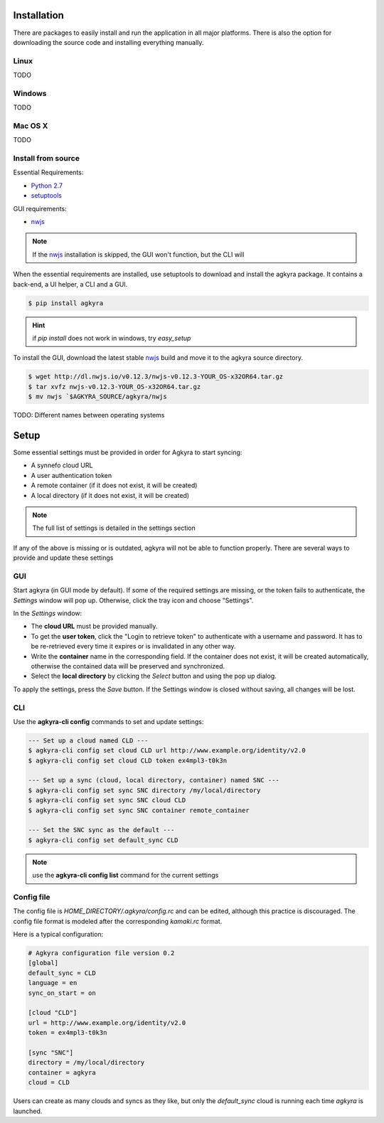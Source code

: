 Installation
============

There are packages to easily install and run the application in all major
platforms. There is also the option for downloading the source code and
installing everything manually.

Linux
-----

TODO

Windows
-------

TODO

Mac OS X
--------

TODO

Install from source
-------------------

Essential Requirements:

* `Python 2.7 <https://www.python.org/downloads/>`_
* setuptools_

GUI requirements:

* nwjs_

.. note:: If the nwjs_ installation is skipped, the GUI won't function, but the
    CLI will

When the essential requirements are installed, use setuptools to download and
install the agkyra package. It contains a back-end, a UI helper, a CLI and a
GUI.

.. code-block:: console

    $ pip install agkyra

.. hint:: if `pip install` does not work in windows, try `easy_setup`

To install the GUI, download the latest stable nwjs_ build and move it to the
agkyra source directory.

.. code-block:: console

    $ wget http://dl.nwjs.io/v0.12.3/nwjs-v0.12.3-YOUR_OS-x32OR64.tar.gz
    $ tar xvfz nwjs-v0.12.3-YOUR_OS-x32OR64.tar.gz
    $ mv nwjs `$AGKYRA_SOURCE/agkyra/nwjs

TODO: Different names between operating systems

Setup
=====

Some essential settings must be provided in order for Agkyra to start syncing:

* A synnefo cloud URL
* A user authentication token
* A remote container (if it does not exist, it will be created)
* A local directory (if it does not exist, it will be created)

.. note:: The full list of settings is detailed in the settings section

If any of the above is missing or is outdated, agkyra will not be able to
function properly. There are several ways to provide and update these settings

GUI
---

Start agkyra (in GUI mode by default). If some of the required settings are
missing, or the token fails to authenticate, the `Settings` window will pop up.
Otherwise, click the tray icon and choose "Settings".

In the `Settings` window:

* The **cloud URL** must be provided manually.
* To get the **user token**, click the "Login to retrieve token" to authenticate with a username and password. It has to be re-retrieved every time it expires or is invalidated in any other way.
* Write the **container** name in the corresponding field. If the container does not exist, it will be created automatically, otherwise the contained data will be preserved and synchronized.
* Select the **local directory** by clicking the `Select` button and using the pop up dialog.

To apply the settings, press the `Save` button. If the Settings window is
closed without saving, all changes will be lost.

CLI
---

Use the **agkyra-cli config** commands to set and update settings:

.. code-block:: console

    --- Set up a cloud named CLD ---
    $ agkyra-cli config set cloud CLD url http://www.example.org/identity/v2.0
    $ agkyra-cli config set cloud CLD token ex4mpl3-t0k3n

    --- Set up a sync (cloud, local directory, container) named SNC ---
    $ agkyra-cli config set sync SNC directory /my/local/directory
    $ agkyra-cli config set sync SNC cloud CLD
    $ agkyra-cli config set sync SNC container remote_container

    --- Set the SNC sync as the default ---
    $ agkyra-cli config set default_sync CLD


.. note:: use the **agkyra-cli config list** command for the current settings


Config file
-----------

The config file is `HOME_DIRECTORY/.agkyra/config.rc` and can be edited,
although this practice is discouraged. The config file format is modeled after
the corresponding `kamaki.rc` format.

Here is a typical configuration:

.. code-block:: text

    # Agkyra configuration file version 0.2
    [global]
    default_sync = CLD
    language = en
    sync_on_start = on

    [cloud "CLD"]
    url = http://www.example.org/identity/v2.0
    token = ex4mpl3-t0k3n

    [sync "SNC"]
    directory = /my/local/directory
    container = agkyra
    cloud = CLD

Users can create as many clouds and syncs as they like, but only the
`default_sync` cloud is running each time `agkyra` is launched.

.. _Python: http://www.python.org
.. _setuptools: https://pypi.python.org/pypi/setuptools/
.. _nwjs: http://nwjs.io/
